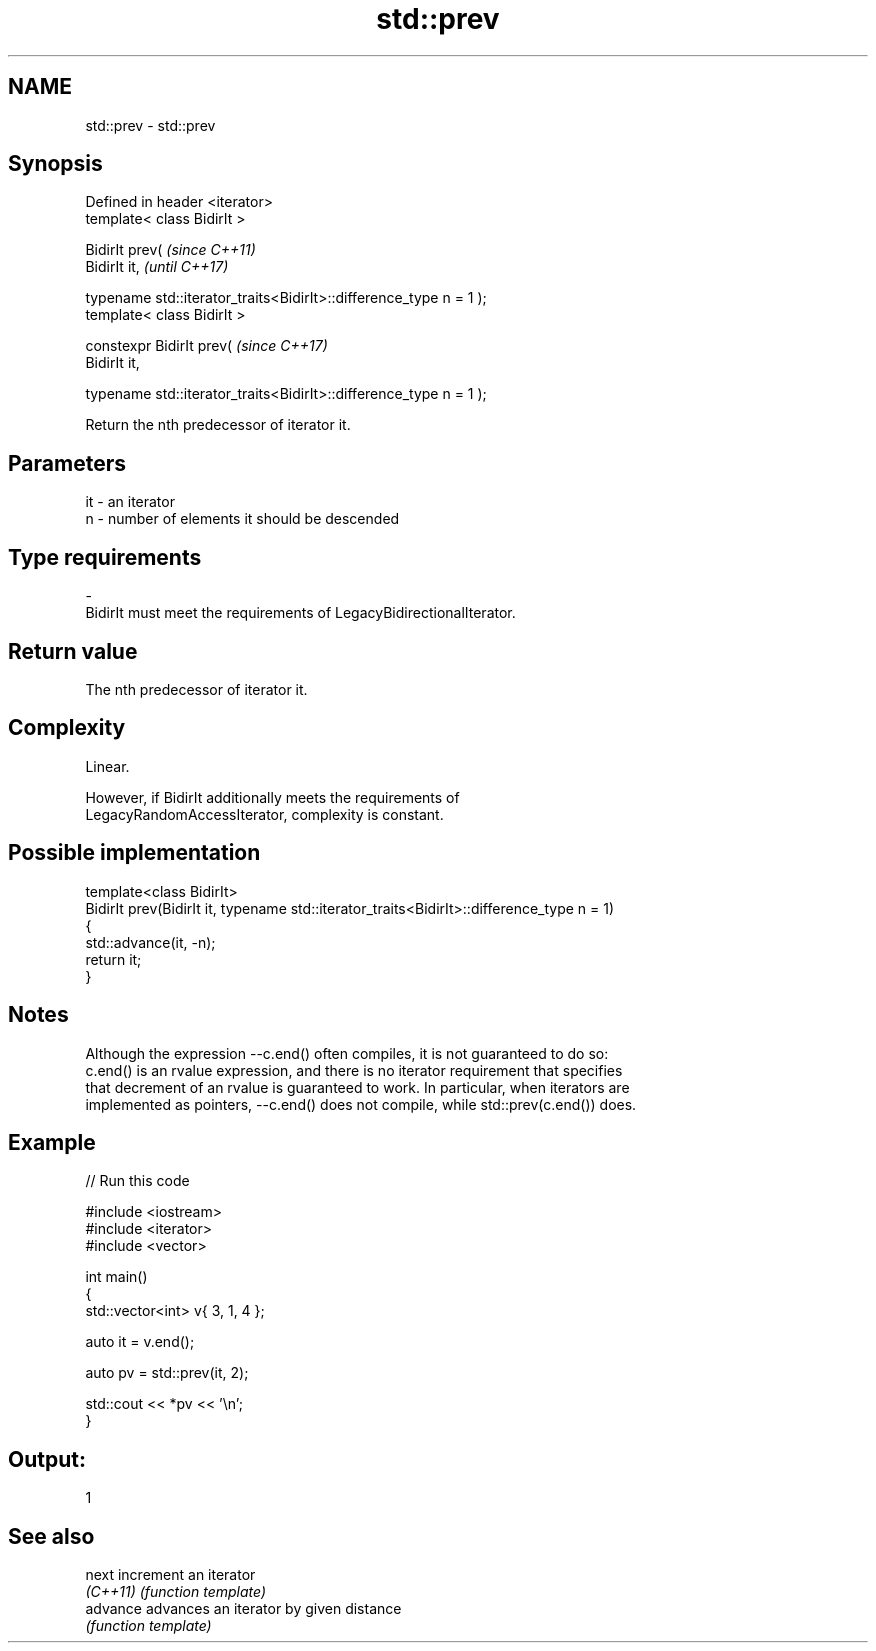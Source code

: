 .TH std::prev 3 "2020.11.17" "http://cppreference.com" "C++ Standard Libary"
.SH NAME
std::prev \- std::prev

.SH Synopsis
   Defined in header <iterator>
   template< class BidirIt >

   BidirIt prev(                                                       \fI(since C++11)\fP
     BidirIt it,                                                       \fI(until C++17)\fP

     typename std::iterator_traits<BidirIt>::difference_type n = 1 );
   template< class BidirIt >

   constexpr BidirIt prev(                                             \fI(since C++17)\fP
     BidirIt it,

     typename std::iterator_traits<BidirIt>::difference_type n = 1 );

   Return the nth predecessor of iterator it.

.SH Parameters

   it        -        an iterator
   n         -        number of elements it should be descended
.SH Type requirements
   -
   BidirIt must meet the requirements of LegacyBidirectionalIterator.

.SH Return value

   The nth predecessor of iterator it.

.SH Complexity

   Linear.

   However, if BidirIt additionally meets the requirements of
   LegacyRandomAccessIterator, complexity is constant.

.SH Possible implementation

   template<class BidirIt>
   BidirIt prev(BidirIt it, typename std::iterator_traits<BidirIt>::difference_type n = 1)
   {
       std::advance(it, -n);
       return it;
   }

.SH Notes

   Although the expression --c.end() often compiles, it is not guaranteed to do so:
   c.end() is an rvalue expression, and there is no iterator requirement that specifies
   that decrement of an rvalue is guaranteed to work. In particular, when iterators are
   implemented as pointers, --c.end() does not compile, while std::prev(c.end()) does.

.SH Example

   
// Run this code

 #include <iostream>
 #include <iterator>
 #include <vector>
  
 int main()
 {
     std::vector<int> v{ 3, 1, 4 };
  
     auto it = v.end();
  
     auto pv = std::prev(it, 2);
  
     std::cout << *pv << '\\n';
 }

.SH Output:

 1

.SH See also

   next    increment an iterator
   \fI(C++11)\fP \fI(function template)\fP 
   advance advances an iterator by given distance
           \fI(function template)\fP 
